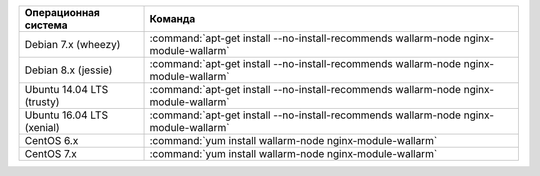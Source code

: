 .. _install_nginx_postanalytics_ru:

.. list-table::
   :widths: 10 30
   :header-rows: 1

   * - Операционная система
     - Команда
   * - Debian 7.x (wheezy)
     - :command:`apt-get install --no-install-recommends wallarm-node nginx-module-wallarm`
   * - Debian 8.x (jessie)
     - :command:`apt-get install --no-install-recommends wallarm-node nginx-module-wallarm`
   * - Ubuntu 14.04 LTS (trusty)
     - :command:`apt-get install --no-install-recommends wallarm-node nginx-module-wallarm`
   * - Ubuntu 16.04 LTS (xenial)
     - :command:`apt-get install --no-install-recommends wallarm-node nginx-module-wallarm`
   * - CentOS 6.x
     - :command:`yum install wallarm-node nginx-module-wallarm`
   * - CentOS 7.x
     - :command:`yum install wallarm-node nginx-module-wallarm`